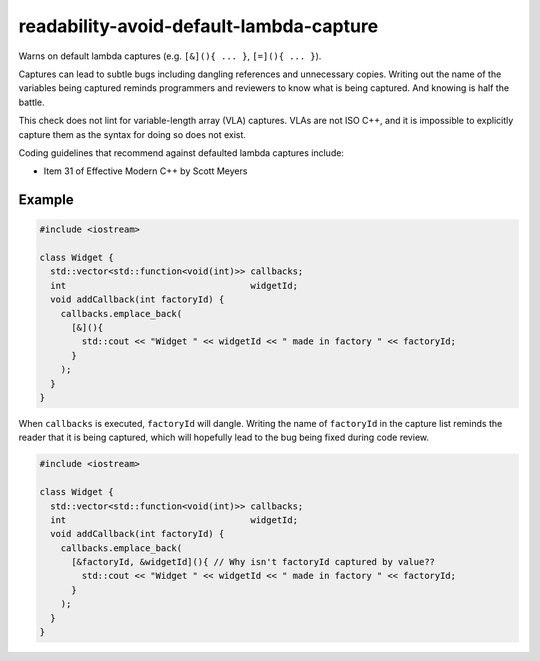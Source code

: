 .. title:: clang-tidy - readability-avoid-default-lambda-capture

readability-avoid-default-lambda-capture
========================================

Warns on default lambda captures (e.g. ``[&](){ ... }``, ``[=](){ ... }``).
  
Captures can lead to subtle bugs including dangling references and unnecessary
copies. Writing out the name of the variables being captured reminds programmers
and reviewers to know what is being captured. And knowing is half the battle.

This check does not lint for variable-length array (VLA) captures. VLAs are not
ISO C++, and it is impossible to explicitly capture them as the syntax for doing
so does not exist.

Coding guidelines that recommend against defaulted lambda captures include:

* Item 31 of Effective Modern C++ by Scott Meyers

Example
-------

.. code-block:: c++

  #include <iostream>

  class Widget {
    std::vector<std::function<void(int)>> callbacks;
    int                                   widgetId;
    void addCallback(int factoryId) {
      callbacks.emplace_back(
        [&](){
          std::cout << "Widget " << widgetId << " made in factory " << factoryId;
        }
      );
    }
  }

When ``callbacks`` is executed, ``factoryId`` will dangle. Writing the name of
``factoryId`` in the capture list reminds the reader that it is being captured,
which will hopefully lead to the bug being fixed during code review.

.. code-block:: c++

  #include <iostream>

  class Widget {
    std::vector<std::function<void(int)>> callbacks;
    int                                   widgetId;
    void addCallback(int factoryId) {
      callbacks.emplace_back(
        [&factoryId, &widgetId](){ // Why isn't factoryId captured by value??
          std::cout << "Widget " << widgetId << " made in factory " << factoryId;
        }
      );
    }
  }
